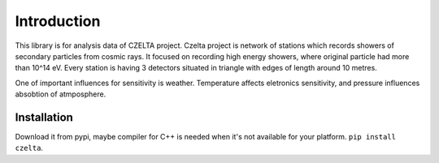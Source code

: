 ============
Introduction
============

This library is for analysis data of CZELTA project. Czelta project is network of stations which records showers of secondary particles from cosmic rays. It focused on recording high energy showers, where original particle had more than 10^14 eV. Every station is having 3 detectors situated in triangle with edges of length around 10 metres.

One of important influences for sensitivity is weather. Temperature affects eletronics sensitivity, and pressure influences absobtion of atmposphere.

Installation
============

Download it from pypi, maybe compiler for C++ is needed when it's not available for your platform. ``pip install czelta``.
